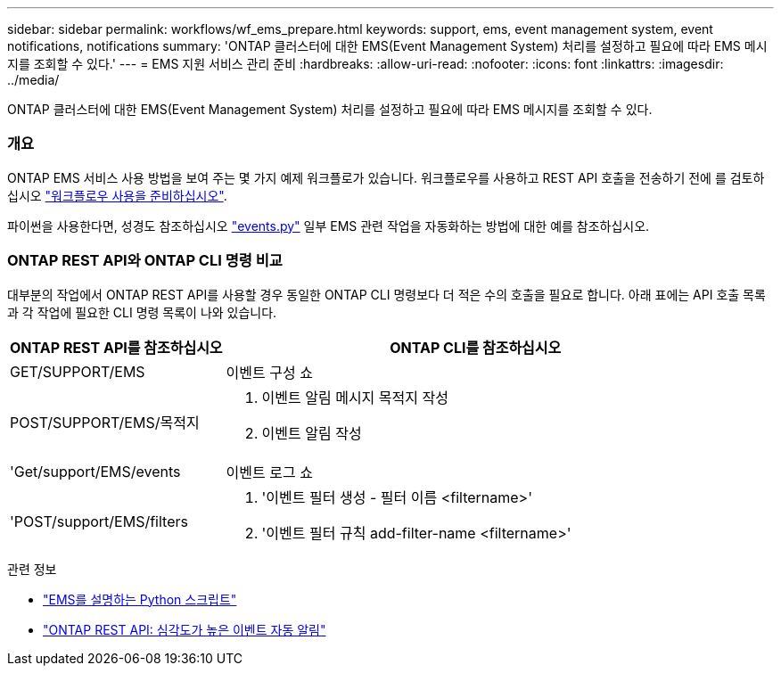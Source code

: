 ---
sidebar: sidebar 
permalink: workflows/wf_ems_prepare.html 
keywords: support, ems, event management system, event notifications, notifications 
summary: 'ONTAP 클러스터에 대한 EMS(Event Management System) 처리를 설정하고 필요에 따라 EMS 메시지를 조회할 수 있다.' 
---
= EMS 지원 서비스 관리 준비
:hardbreaks:
:allow-uri-read: 
:nofooter: 
:icons: font
:linkattrs: 
:imagesdir: ../media/


[role="lead"]
ONTAP 클러스터에 대한 EMS(Event Management System) 처리를 설정하고 필요에 따라 EMS 메시지를 조회할 수 있다.



=== 개요

ONTAP EMS 서비스 사용 방법을 보여 주는 몇 가지 예제 워크플로가 있습니다. 워크플로우를 사용하고 REST API 호출을 전송하기 전에 를 검토하십시오 link:../workflows/prepare_workflows.html["워크플로우 사용을 준비하십시오"].

파이썬을 사용한다면, 성경도 참조하십시오 https://github.com/NetApp/ontap-rest-python/blob/master/examples/rest_api/events.py["events.py"^] 일부 EMS 관련 작업을 자동화하는 방법에 대한 예를 참조하십시오.



=== ONTAP REST API와 ONTAP CLI 명령 비교

대부분의 작업에서 ONTAP REST API를 사용할 경우 동일한 ONTAP CLI 명령보다 더 적은 수의 호출을 필요로 합니다. 아래 표에는 API 호출 목록과 각 작업에 필요한 CLI 명령 목록이 나와 있습니다.

[cols="30,70"]
|===
| ONTAP REST API를 참조하십시오 | ONTAP CLI를 참조하십시오 


| GET/SUPPORT/EMS | 이벤트 구성 쇼 


| POST/SUPPORT/EMS/목적지  a| 
. 이벤트 알림 메시지 목적지 작성
. 이벤트 알림 작성




| 'Get/support/EMS/events | 이벤트 로그 쇼 


| 'POST/support/EMS/filters  a| 
. '이벤트 필터 생성 - 필터 이름 <filtername>'
. '이벤트 필터 규칙 add-filter-name <filtername>'


|===
.관련 정보
* https://github.com/NetApp/ontap-rest-python/blob/master/examples/rest_api/events.py["EMS를 설명하는 Python 스크립트"^]
* https://blog.netapp.com/ontap-rest-apis-automate-notification["ONTAP REST API: 심각도가 높은 이벤트 자동 알림"^]

